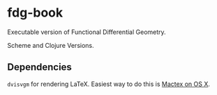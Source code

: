 * fdg-book

Executable version of Functional Differential Geometry.

Scheme and Clojure Versions.

** Dependencies

~dvisvgm~ for rendering LaTeX. Easiest way to do this is [[https://www.tug.org/mactex/][Mactex on OS X]].
